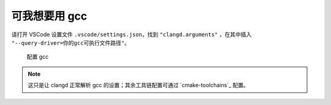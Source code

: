 可我想要用 gcc
**************


请打开 VSCode 设置文件 ``.vscode/settings.json``，找到 ``"clangd.arguments"`` ，在其中插入 ``"--query-driver=你的gcc可执行文件路径"``。

.. figure:: /_img/clangd_with_gcc.png

   配置 gcc

.. note::

  这只是让 clangd 正常解析 gcc 的设置；其余工具链配置可通过 `cmake-toolchains`_ 配置。
